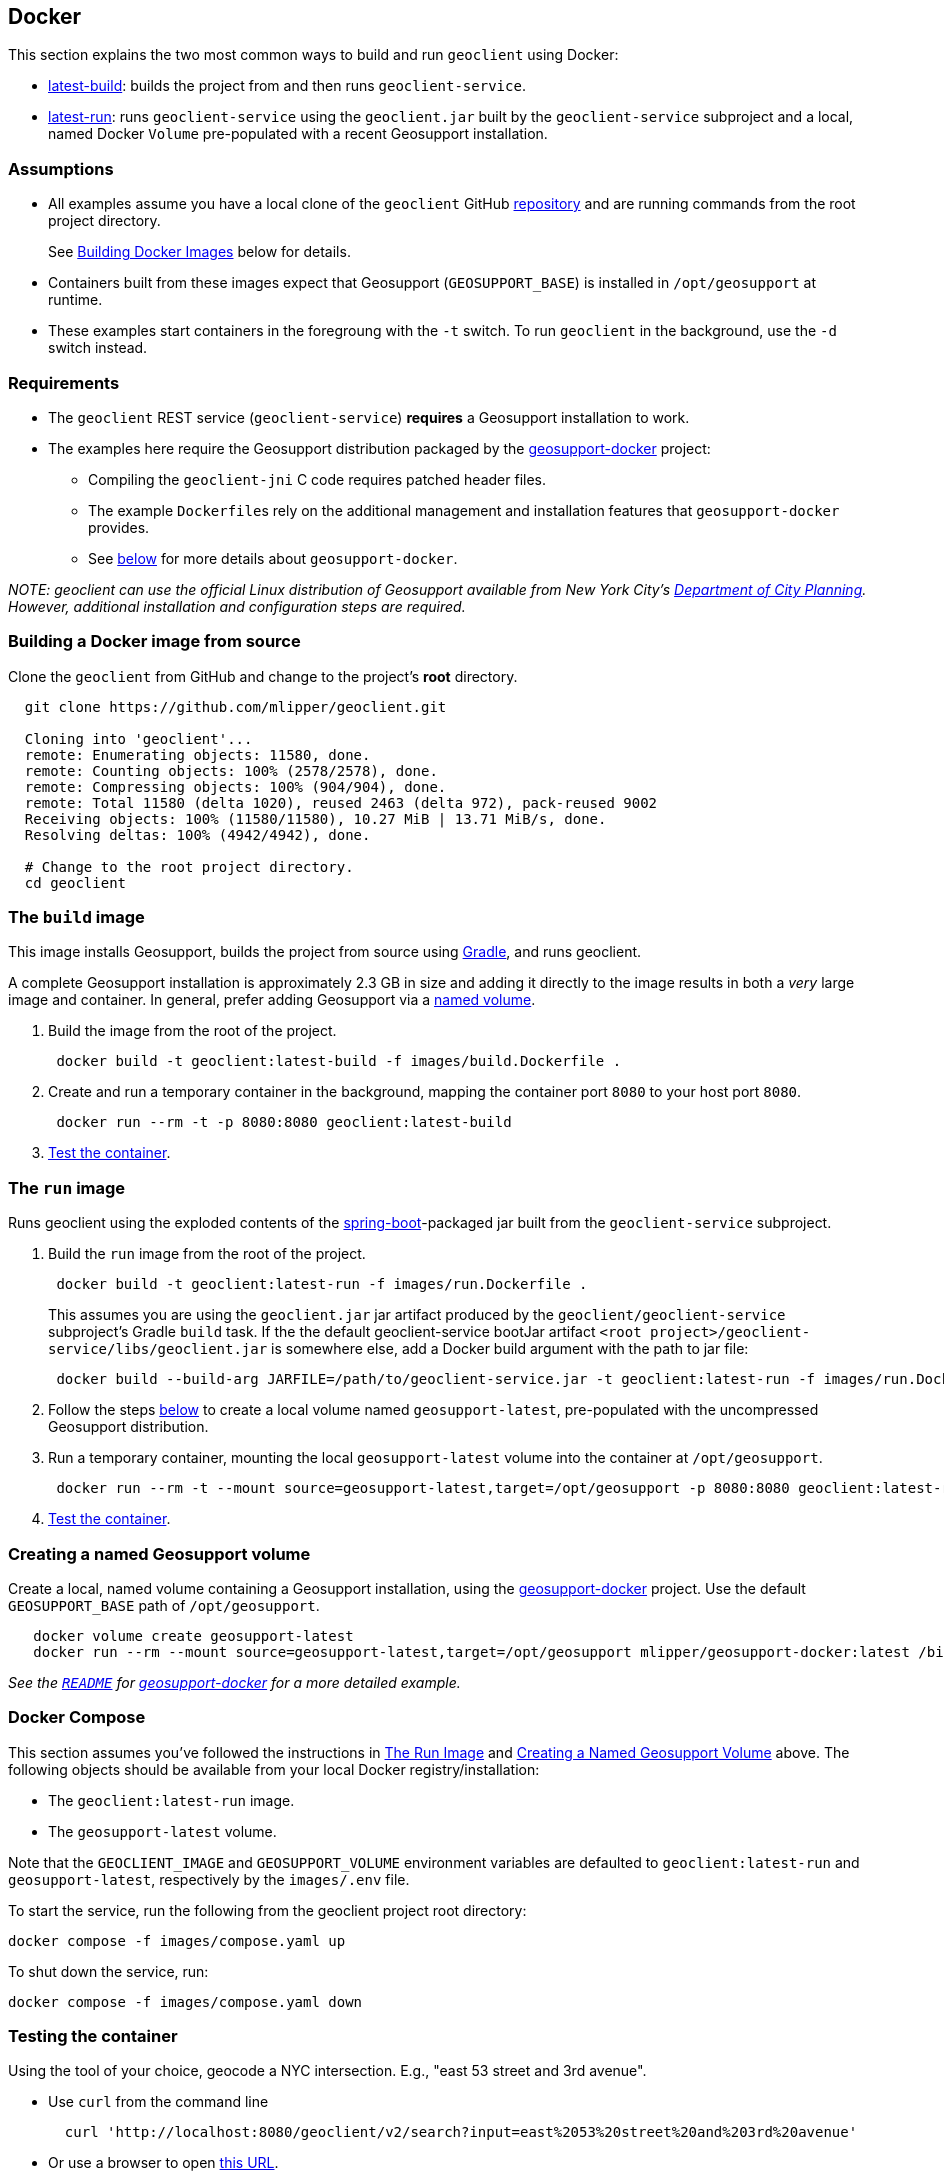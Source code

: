 == Docker

This section explains the two most common ways to build and run `geoclient` using Docker:

* <<the-build-image,latest-build>>: builds the project from and then runs `geoclient-service`.
* <<the-run-image,latest-run>>: runs `geoclient-service` using the `geoclient.jar` built by the `geoclient-service` subproject and a local, named Docker `Volume` pre-populated with a recent Geosupport installation.

=== Assumptions

* All examples assume you have a local clone of the `geoclient` GitHub https://github.com/mlipper/geoclient.git[repository] and are running commands from the root project directory.
+
See <<building-a-docker-image-from-source,Building Docker Images>> below for details.

* Containers built from these images expect that Geosupport (`GEOSUPPORT_BASE`) is installed in `/opt/geosupport` at runtime.
* These examples start containers in the foregroung with the `-t` switch. To run `geoclient` in the background, use the `-d` switch instead.

=== Requirements

* The `geoclient` REST service (`geoclient-service`) *requires* a Geosupport installation to work.
* The examples here require the Geosupport distribution packaged by the https://github.com/mlipper/geosupport-docker[geosupport-docker] project:
 ** Compiling the `geoclient-jni` C code requires patched header files.
 ** The example ``Dockerfile``s rely on the additional management and installation features that `geosupport-docker` provides.
 ** See <<about-geosupport-docker,below>> for more details about `geosupport-docker`.

_NOTE: geoclient can use the official Linux distribution of Geosupport available from New York City's https://www.nyc.gov/site/planning/index.page[Department of City Planning]. However, additional installation and configuration steps are required._

=== Building a Docker image from source

Clone the `geoclient` from GitHub and change to the project's *root* directory.

[,sh]
----
  git clone https://github.com/mlipper/geoclient.git

  Cloning into 'geoclient'...
  remote: Enumerating objects: 11580, done.
  remote: Counting objects: 100% (2578/2578), done.
  remote: Compressing objects: 100% (904/904), done.
  remote: Total 11580 (delta 1020), reused 2463 (delta 972), pack-reused 9002
  Receiving objects: 100% (11580/11580), 10.27 MiB | 13.71 MiB/s, done.
  Resolving deltas: 100% (4942/4942), done.

  # Change to the root project directory.
  cd geoclient
----

=== The `build` image

This image installs Geosupport, builds the project from source using https://gradle.org/[Gradle], and runs geoclient.

A complete Geosupport installation is approximately 2.3 GB in size and adding it directly to the image results in both a _very_ large image and container. In general, prefer adding Geosupport via a <<creating-a-named-geosupport-volume,named volume>>.

. Build the image from the root of the project.
+
[,sh]
----
 docker build -t geoclient:latest-build -f images/build.Dockerfile .
----

. Create and run a temporary container in the background, mapping the container port `8080` to your host port `8080`.
+
[,sh]
----
 docker run --rm -t -p 8080:8080 geoclient:latest-build
----

. <<testing-the-container,Test the container>>.

=== The `run` image

Runs geoclient using the exploded contents of the https://docs.spring.io/spring-boot/docs/current/reference/htmlsingle/[spring-boot]-packaged jar built from the `geoclient-service` subproject.

. Build the `run` image from the root of the project.
+
[,sh]
----
 docker build -t geoclient:latest-run -f images/run.Dockerfile .
----
+
This assumes you are using the `geoclient.jar` jar artifact produced by the `geoclient/geoclient-service` subproject's Gradle `build` task. If the the default geoclient-service bootJar artifact `<root project>/geoclient-service/libs/geoclient.jar` is somewhere else, add a Docker build argument with the path to jar file:
+
[,sh]
----
 docker build --build-arg JARFILE=/path/to/geoclient-service.jar -t geoclient:latest-run -f images/run.Dockerfile .
----

. Follow the steps <<creating-a-named-geosupport-volume,below>> to create a local volume named `geosupport-latest`, pre-populated with the uncompressed Geosupport distribution.
. Run a temporary container, mounting the local `geosupport-latest` volume into the container at `/opt/geosupport`.
+
[,sh]
----
 docker run --rm -t --mount source=geosupport-latest,target=/opt/geosupport -p 8080:8080 geoclient:latest-run
----

. <<testing-the-container,Test the container>>.

=== Creating a named Geosupport volume

Create a local, named volume containing a Geosupport installation, using the https://github.com/mlipper/geosupport-docker[geosupport-docker] project. Use the default `GEOSUPPORT_BASE` path of `/opt/geosupport`.

[,sh]
----
   docker volume create geosupport-latest
   docker run --rm --mount source=geosupport-latest,target=/opt/geosupport mlipper/geosupport-docker:latest /bin/true
----

_See the https://github.com/mlipper/geosupport-docker/blob/main/README.md[`README`] for <<about-geosupport-docker,geosupport-docker>> for a more detailed example._

=== Docker Compose

This section assumes you've followed the instructions in <<the-run-image,The Run Image>> and <<creating-a-named-geosupport-volume,Creating a Named Geosupport Volume>> above. The following objects should be available from your local Docker registry/installation:

* The `geoclient:latest-run` image.
* The `geosupport-latest` volume.

Note that the `GEOCLIENT_IMAGE` and `GEOSUPPORT_VOLUME` environment variables are defaulted to `geoclient:latest-run` and `geosupport-latest`, respectively by the `images/.env` file.

To start the service, run the following from the geoclient project root directory:

[,sh]
----
docker compose -f images/compose.yaml up
----

To shut down the service, run:

[,sh]
----
docker compose -f images/compose.yaml down
----

=== Testing the container

Using the tool of your choice, geocode a NYC intersection. E.g., "east 53 street and 3rd avenue".

* Use `curl` from the command line
+
[,sh]
----
  curl 'http://localhost:8080/geoclient/v2/search?input=east%2053%20street%20and%203rd%20avenue'
----

* Or use a browser to open http://localhost:8080/geoclient/v2/search?input=east%2053%20street%20and%203rd%20avenue[this URL].

=== About geosupport-docker

The https://github.com/mlipper/geosupport-docker[geosupport-docker] provides an opinionated, re-packaged version of the official Linux distribution of Geosupport available from New York City's https://www.nyc.gov/site/planning/index.page[Department of City Planning]. This project's Docker images depend upon ``geosupport-docker``'s CLI scripts and patched `C` header files for installation, system configuration and native compilation tasks.

Although the `geoclient` runtime only requires that Geosupport's shared libraries are accessible to the `JVM` (via `ldconfig`, `java.library.path`, `LD_LIBRARY_PATH`, etc.) and that the `GEOFILES` environment variable is set to the absolute path (_with an appended '/' character_) of Geosupport's data files, use of `geosupport-docker`, greatly simplifies the effort of installing and managing Geosupport.
